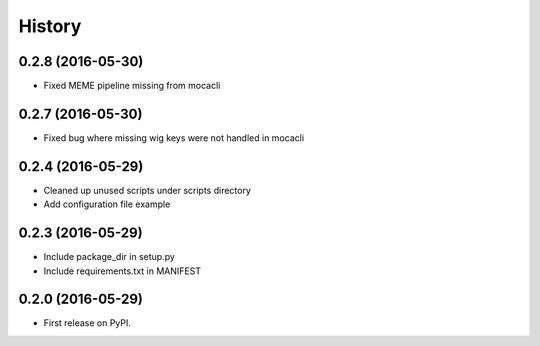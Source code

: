 =======
History
=======

0.2.8 (2016-05-30)
------------------
* Fixed MEME pipeline missing from mocacli

0.2.7 (2016-05-30)
------------------
* Fixed bug where missing wig keys were not handled in mocacli

0.2.4 (2016-05-29)
------------------

* Cleaned up unused scripts under scripts directory
* Add configuration file example


0.2.3 (2016-05-29)
------------------
* Include package_dir in setup.py
* Include requirements.txt in MANIFEST

0.2.0 (2016-05-29)
------------------

* First release on PyPI.
